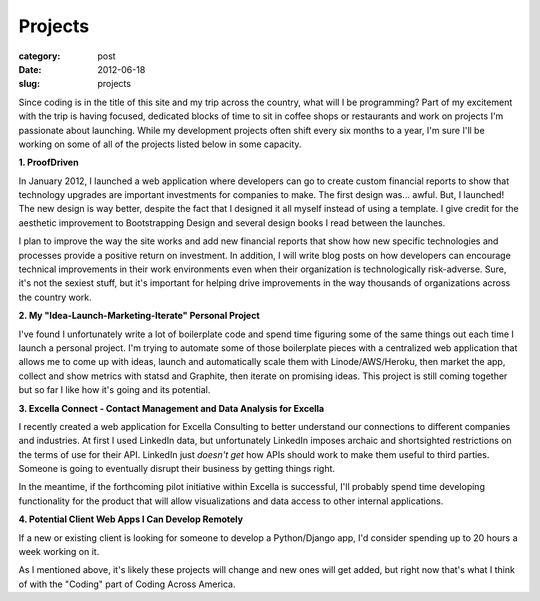 Projects
========

:category: post
:date: 2012-06-18
:slug: projects

Since coding is in the title of this site and my trip across the country,
what will I be programming? Part of my excitement with the trip is having 
focused, dedicated blocks of time to sit in coffee shops or restaurants 
and work on projects I'm passionate about launching. While my development
projects often shift every six months to a year, I'm sure I'll be working
on some of all of the projects listed below in some capacity.


**1. ProofDriven**

In January 2012, I launched a web application where developers can go to
create custom financial reports to show that technology upgrades are 
important investments for companies to make. The first design was... awful.
But, I launched! The new design is way better, despite the fact that I 
designed it all myself instead of using a template. I give credit for the
aesthetic improvement to Bootstrapping Design and several design books 
I read between the launches.

I plan to improve the way the site works and add new financial reports
that show how new specific technologies and processes provide a positive
return on investment. In addition, I will write blog posts on how
developers can encourage technical improvements in their work environments
even when their organization is technologically risk-adverse. Sure, it's
not the sexiest stuff, but it's important for helping drive improvements
in the way thousands of organizations across the country work.


**2. My "Idea-Launch-Marketing-Iterate" Personal Project**

I've found I unfortunately write a lot of boilerplate code and spend time
figuring some of the same things out each time I launch a personal project.
I'm trying to automate some of those boilerplate pieces with a centralized
web application that allows me to come up with ideas, launch and 
automatically scale them with Linode/AWS/Heroku, then market the app, collect
and show metrics with statsd and Graphite, then iterate on promising ideas.
This project is still coming together but so far I like how it's going
and its potential.


**3. Excella Connect - Contact Management and Data Analysis for Excella**

I recently created a web application for Excella Consulting to better
understand our connections to different companies and industries. At first
I used LinkedIn data, but unfortunately LinkedIn imposes archaic and
shortsighted restrictions on the terms of use for their API. LinkedIn
just *doesn't get* how APIs should work to make them useful to third
parties. Someone is going to eventually disrupt their business by getting
things right.

In the meantime, if the forthcoming pilot initiative within Excella is
successful, I'll probably spend time developing functionality for the
product that will allow visualizations and data access to other internal
applications.


**4. Potential Client Web Apps I Can Develop Remotely**

If a new or existing client is looking for someone to develop a Python/Django
app, I'd consider spending up to 20 hours a week working on it.


As I mentioned above, it's likely these projects will change and new ones
will get added, but right now that's what I think of with the "Coding" part
of Coding Across America.

